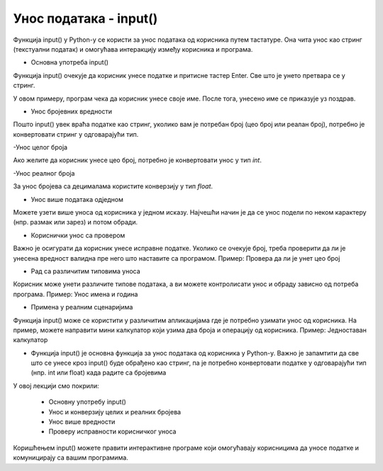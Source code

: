 Унос података - input()
=======================

Функција input() у Python-у се користи за унос података од корисника путем тастатуре. Она чита унос као стринг (текстуални податак) и омогућава интеракцију између корисника и програма.

- Oсновна употреба input()

Функција input() очекује да корисник унесе податке и притисне тастер Enter. Све што је унето претвара се у стринг.

.. activecode:: unos1
   :coach:

   ime = input("Унесите ваше име: ")
   print("Здраво,", ime)
   

У овом примеру, програм чека да корисник унесе своје име. После тога, унесено име се приказује уз поздрав.

- Унос бројевних вредности

Пошто input() увек враћа податке као стринг, уколико вам је потребан број (цео број или реалан број), потребно је конвертовати стринг у одговарајући тип.

-Унос целог броја

Ако желите да корисник унесе цео број, потребно је конвертовати унос у тип `int`.

.. activecode:: unos2
   :coach:

   godine = int(input("Колико имате година? "))
   print(f"Имаш {godine} година.")
  

-Унос реалног броја

За унос бројева са децималама користите конверзију у тип `float`.

.. activecode:: unos3
   :coach:

   tezina = float(input("Унесите вашу тежину у килограмима: "))
   print(f"Ваша тежина је {tezina} кг.")


- Унос више података одједном

Можете узети више уноса од корисника у једном исказу. Најчешћи начин је да се унос подели по неком карактеру (нпр. размак или зарез) и потом обради.


.. activecode:: unos4
   :coach:

   brojevi = input("Унесите два броја одвојена зарезом: ")
   a, b = brojevi.split(",")  # Split раздваја по зарезу
   a = int(a)  # Конверзија у цео број
   b = int(b)
   print(f"Први број је {a}, други број је {b}")


- Кориснички унос са провером

Важно је осигурати да корисник унесе исправне податке. Уколико се очекује број, треба проверити да ли је унесена вредност валидна пре него што наставите са програмом.
Пример: Проверa да ли је унет цео број

.. activecode:: unos5
   :coach:

   unet_broj = input("Унесите цео број: ")

   if unet_broj.isdigit():
       broj = int(unet_broj)
       print(f"Унели сте број: {broj}")
   else:
       print("Морате унети цео број.")

- Рад са различитим типовима уноса

Корисник може унети различите типове података, а ви можете контролисати унос и обраду зависно од потреба програма.
Пример: Унос имена и година

.. activecode:: unos6
   :coach:

   ime = input("Унесите ваше име: ")
   godine = input("Колико имате година? ")

   if godine.isdigit():
    
       godine = int(godine)
    
       print(f"Здраво, {ime}. Имаш {godine} година.")
        
   else:
        
       print("Године морају бити цео број.")


- Примена у реалним сценаријима

Функција input() може се користити у различитим апликацијама где је потребно узимати унос од корисника. На пример, можете направити мини калкулатор који узима два броја и операцију од корисника.
Пример: Једноставан калкулатор

.. activecode:: unos7
   :coach:

   broj_1 = float(input("Унесите први број: "))
   broj_2 = float(input("Унесите други број: "))
   operacija = input("Изаберите операцију (+, -, *, /): ")

   if operacija == "+":
       rezultat = broj_1 + broj_2
   elif operacija == "-":
       rezultat = broj_1 - broj_2
   elif operacija == "*":
       rezultat = broj_1 * broj_2
   elif operacija == "/":
       rezultat = broj_1 / broj_2
   else:
       rezultat = "Непозната операција!"

   print("Резултат :", rezultat)


- Функција input() је основна функција за унос података од корисника у Python-у. Важно је запамтити да све што се унесе кроз input() буде обрађено као стринг, па је потребно конвертовати податке у одговарајући тип (нпр. int или float) када радите са бројевима

У овoj лекцији смо покрили:

    - Основну употребу input()
    - Унос и конверзију целих и реалних бројева
    - Унос више вредности
    - Проверу исправности корисничког уноса

Коришћењем input() можете правити интерактивне програме који омогућавају корисницима да уносе податке и комуницирају са вашим програмима.

